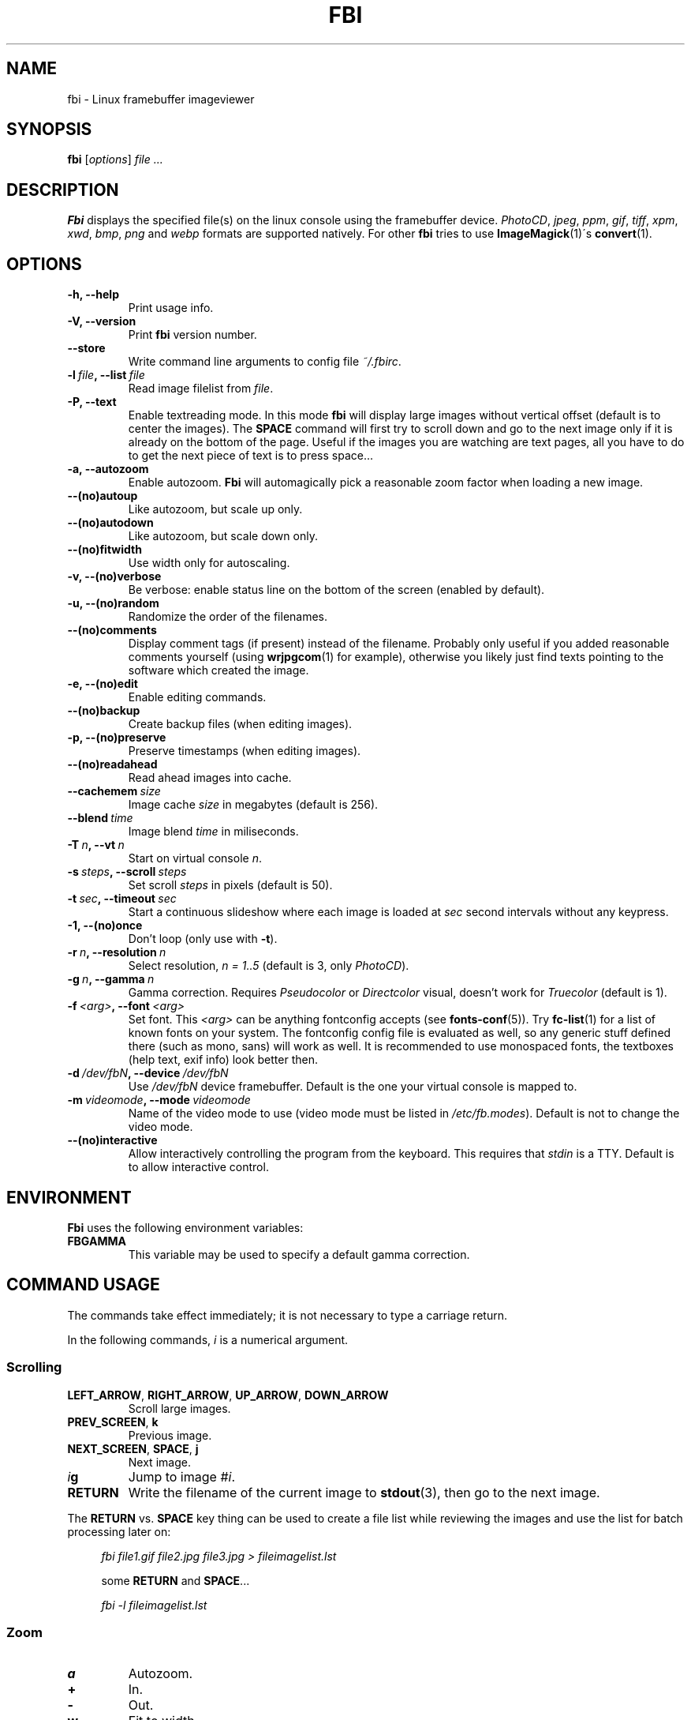 .TH FBI 1 "(c) 1998-2012 Gerd Hoffmann" "FBI 2.09" "Linux framebuffer imageviewer"
\#
\#
.SH NAME
fbi - Linux framebuffer imageviewer
\#
\#
.SH SYNOPSIS
\fBfbi\fP [\fIoptions\fP] \fIfile ...\fP
\#
\#
.SH DESCRIPTION
.BR Fbi
displays the specified file(s) on the linux console using the framebuffer
device. \fIPhotoCD\fP, \fIjpeg\fP, \fIppm\fP, \fIgif\fP, \fItiff\fP, \fIxpm\fP, \fIxwd\fP,
\fIbmp\fP, \fIpng\fP and \fIwebp\fP formats are supported natively. For other
.BR fbi
tries to use
.BR "ImageMagick" "(1)\'s"
.BR "convert" "(1)."
\#
\#
.SH OPTIONS
.TP
.B -h, --help
Print usage info.
.TP
.B -V, --version
Print \fBfbi\fP version number.
.TP
.B --store
Write command line arguments to config file \fI~/.fbirc\fP.
.TP
.BI "-l" "\ file" ", --list" "\ file"
Read image filelist from \fIfile\fP.
.TP
.B -P, --text
Enable textreading mode. In this mode
.BR fbi
will display large images without vertical offset (default is to center the
images). The \fBSPACE\fP command will first try to scroll down and go to the
next image only if it is already on the bottom of the page. Useful if the images
you are watching are text pages, all you have to do to get the next piece of
text is to press space...
.TP
.B -a, --autozoom
Enable autozoom.
.BR Fbi
will automagically pick a reasonable zoom factor when loading a new image.
.TP
.B --(no)autoup
Like autozoom, but scale up only.
.TP
.B --(no)autodown
Like autozoom, but scale down only.
.TP
.B --(no)fitwidth
Use width only for autoscaling.
.TP
.B -v, --(no)verbose
Be verbose: enable status line on the bottom of the screen (enabled by
default).
.TP
.B -u, --(no)random
Randomize the order of the filenames.
.TP
.B --(no)comments
Display comment tags (if present) instead of the filename. Probably only useful
if you added reasonable comments yourself (using
.BR "wrjpgcom" "(1)"
for example), otherwise you likely just find texts pointing to the software
which created the image.
.TP
.B -e, --(no)edit
Enable editing commands.
.TP
.B --(no)backup
Create backup files (when editing images).
.TP
.B -p, --(no)preserve
Preserve timestamps (when editing images).
.TP
.B --(no)readahead
Read ahead images into cache.
.TP
.BI "--cachemem" "\ size"
Image cache \fIsize\fP in megabytes (default is 256).
.TP
.BI "--blend" "\ time"
Image blend \fItime\fP in miliseconds.
.TP
.BI "-T" "\ n" ", --vt" "\ n"
Start on virtual console \fIn\fP.
.TP
.BI "-s" "\ steps" ", --scroll" "\ steps"
Set scroll \fIsteps\fP in pixels (default is 50).
.TP
.BI "-t" "\ sec" ", --timeout" "\ sec"
Start a continuous slideshow where each image is loaded at \fIsec\fP second
intervals without any keypress.
.TP
.B -1, --(no)once
Don't loop (only use with \fB-t\fP).
.TP
.BI "-r" "\ n" ", --resolution" "\ n"
Select resolution, \fIn = 1..5\fP (default is 3, only \fIPhotoCD\fP).
.TP
.BI "-g" "\ n" ", --gamma" "\ n"
Gamma correction. Requires \fIPseudocolor\fP or \fIDirectcolor\fP visual,
doesn't work for \fITruecolor\fP (default is 1).
.TP
.BI "-f" "\ <arg>" ", --font" "\ <arg>"
Set font. This \fI<arg>\fP can be anything fontconfig accepts (see
.BR "fonts\-conf" "(5))."
Try
.BR "fc\-list" "(1)"
for a list of known fonts on your system. The fontconfig config file is
evaluated as well, so any generic stuff defined there (such as mono, sans) will
work as well. It is recommended to use monospaced fonts, the textboxes (help
text, exif info) look better then.
.TP
.BI "-d" "\ /dev/fbN" ", --device" "\ /dev/fbN"
Use \fI/dev/fbN\fP device framebuffer. Default is the one your virtual console
is mapped to.
.TP
.BI "-m" "\ videomode" ", --mode" "\ videomode"
Name of the video mode to use (video mode must be listed in
\fI/etc/fb.modes\fP). Default is not to change the video mode.
.TP
.B --(no)interactive
Allow interactively controlling the program from the keyboard. This requires
that \fIstdin\fP is a TTY. Default is to allow interactive control.
\#
\#
.SH ENVIRONMENT
.BR Fbi
uses the following environment variables:
.TP
.BR FBGAMMA
This variable may be used to specify a default gamma correction.
\#
\#
.SH "COMMAND USAGE"
The commands take effect immediately; it is not necessary to type a carriage
return.
.PP
In the following commands, \fIi\fP is a numerical argument.
.SS Scrolling
.TP
\fBLEFT_ARROW\fP, \fBRIGHT_ARROW\fP, \fBUP_ARROW\fP, \fBDOWN_ARROW\fP
Scroll large images.
.TP
\fBPREV_SCREEN\fP, \fBk\fP
Previous image.
.TP
\fBNEXT_SCREEN\fP, \fBSPACE\fP, \fBj\fP
Next image.
.TP
\fIi\fP\fBg\fP
Jump to image #\fIi\fP.
.TP
\fBRETURN\fP
Write the filename of the current image to
.BR "stdout" "(3),"
then go to the next image.
.P
The \fBRETURN\fP vs. \fBSPACE\fP key thing can be used to create a file list
while reviewing the images and use the list for batch processing later on:
.P
.in +4n
\fIfbi\ file1.gif\ file2.jpg\ file3.jpg >\ fileimagelist.lst\fP
.in
.P
.in +4n
some \fBRETURN\fP and \fBSPACE\fP...
.P
.in +4n
\fIfbi\ -l\ fileimagelist.lst\fP
.in
.SS Zoom
.TP
\fBa\fP
Autozoom.
.TP
\fB+\fP
In.
.TP
\fB-\fP
Out.
.TP
\fBw\fP
Fit to width.
.TP
\fBo\fP
Original size.
.TP
\fIi\fP\fBs\fP
Set zoom to \fIi\fP%.
.SS Other
.TP
\fBESQ\fP, \fBq\fP
Quit.
.TP
\fBv\fP
Toggle status line.
.TP
\fBh\fP
Display textbox with brief help.
.TP
\fBi\fP
Display textbox with some \fIEXIF\fP info.
.TP
\fBp\fP
Pause the slideshow (if started with \fB-t\fP, toggle).
.SS Edit mode
.BR Fbi
also provides some very basic image editing facilities. You have to
start
.BR fbi
with the \fI-e\fP switch to use them.
.TP
\fBD\fP, \fBShift+d\fP
Delete image.
.TP
\fBr\fP
Rotate 90 degrees clockwise.
.TP
\fBl\fP
Rotate 90 degrees counter-clock wise.
.TP
\fBx\fP
Mirror image vertically (top / bottom).
.TP
\fBy\fP
Mirror image horizontally (left to right).
.P
The delete function actually wants a capital letter \fBD\fP, thus you have to type
\fBShift+d\fP. This is done to avoid deleting images by mistake because there
are no safety bells: If you ask
.BR fbi
to delete the image, it will be deleted without questions asked.
.P
The rotate function actually works for \fIJPEG\fP images only. It does a
lossless transformation of the image.
\#
\#
.SH BUGS
.BR Fbi
needs rw access to the framebuffer devices (\fI/dev/fbN\fP), i.e you (our your
admin) have to make sure
.BR fbi
can open the devices in rw mode. The IMHO most elegant way is to use
.BR PAM (7)
to chown the devices to the user logged in on the console. Another way is to
create some group, chown the special files to that group and put the users which
are allowed to use the framebuffer device into the group. You can also make the
special files world writable, but be aware of the security implications this
has. On a private box it might be fine to handle it this way though.
.P
.BR Fbi
also needs access to the linux console (\fI/dev/ttyN\fP) for sane console switch
handling. That is obviously no problem for console logins, but any kind of a
pseudo tty (xterm, ssh, screen, ...) will \fBnot\fP work.
\#
\#
.SH "SEE ALSO"
.BR convert (1),
.BR fbset (1),
.BR fc-list (1),
.BR imagemagick (1),
.BR wrjpgcom (1),
.BR fonts-conf (5),
.BR PAM (7)
\#
\#
.SH AUTHOR
Gerd Hoffmann
.BR <gerd@kraxel.org>
\#
\#
.SH COPYRIGHT
Copyright (c) 1999-2012 Gerd Hoffmann <gerd@kraxel.org>
.P
This program is free software; you can redistribute it and/or modify it under
the terms of the GNU General Public License as published by the Free Software
Foundation; either version 2 of the License, or (at your option) any later
version.
.P
This program is distributed in the hope that it will be useful, but WITHOUT ANY
WARRANTY; without even the implied warranty of MERCHANTABILITY or FITNESS FOR A
PARTICULAR PURPOSE. See the GNU General Public License for more details.
.P
You should have received a copy of the GNU General Public License along with
this program; if not, write to the Free Software Foundation, Inc., 675 Mass Ave,
Cambridge, MA 02139, USA.
